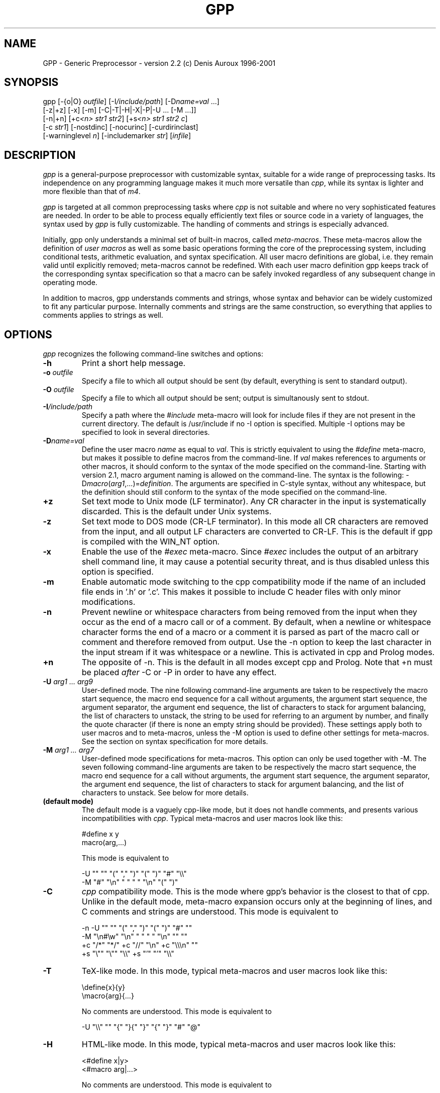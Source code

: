 .TH GPP 1 \" -*- nroff -*-

.SH NAME
GPP \- Generic Preprocessor \- version 2.2 (c) Denis Auroux 1996-2001

.SH SYNOPSIS



  gpp [\-{o|O} \fIoutfile\fP] [\-I\fI/include/path\fP] [\-D\fIname=val\fP ...]
      [\-z|+z] [\-x] [\-m] [\-C|\-T|\-H|\-X|\-P|\-U ... [\-M ...]]
      [\-n|+n] [+c\fI<n>\fP \fIstr1\fP \fIstr2\fP] [+s\fI<n>\fP \fIstr1\fP \fIstr2\fP \fIc\fP] 
      [\-c \fIstr1\fP] [\-nostdinc] [\-nocurinc] [\-curdirinclast] 
      [\-warninglevel \fIn\fP] [\-includemarker \fIstr\fP] [\fIinfile\fP]

.SH DESCRIPTION

.P
\fIgpp\fP is a general-purpose preprocessor with customizable syntax,
suitable for a wide range of preprocessing tasks. Its independence on 
any programming language makes it much more versatile than \fIcpp\fP,
while its syntax is lighter and more flexible than that of \fIm4\fP.

.P
\fIgpp\fP is targeted at all common preprocessing tasks where \fIcpp\fP is not
suitable and where no very sophisticated features are needed. In order to be
able to process equally efficiently text files or source code in a variety
of languages, the syntax used by \fIgpp\fP is fully customizable. The
handling of comments and strings is especially advanced.

.P
Initially, gpp only understands a minimal set of built-in macros, called
\fImeta-macros\fP. These meta-macros allow the definition of \fIuser macros\fP
as well as some basic operations forming the core of the preprocessing
system, including conditional tests, arithmetic evaluation, and syntax
specification. All user macro definitions are global, i.e. they remain
valid until explicitly removed; meta-macros cannot be redefined. With
each user macro definition gpp keeps track of the corresponding syntax 
specification so that a macro can be safely invoked regardless of any
subsequent change in operating mode.

.P
In addition to macros, gpp understands comments and strings, whose syntax
and behavior can be widely customized to fit any particular purpose.
Internally comments and strings are the same construction, so everything
that applies to comments applies to strings as well.

.SH OPTIONS

.P
\fIgpp\fP recognizes the following command-line switches and options:
.TP
.BI "\-h" ""
Print a short help message.
.TP
.BI "\-o " "outfile"
Specify a file to which all output should be sent (by default, everything
is sent to standard output).
.TP
.BI "\-O " "outfile"
Specify a file to which all output should be sent; output is simultanously
sent to stdout.
.TP
.BI "\-I" "/include/path"
Specify a path where the \fI#include\fP meta-macro will look for include
files if they are not present in the current directory. The default is   
/usr/include if no \-I option is specified. Multiple \-I options may be
specified to look in several directories.
.TP
.BI "\-D" "name=val"
Define the user macro \fIname\fP as equal to \fIval\fP. This is strictly
equivalent to using the \fI#define\fP meta-macro, but makes it possible
to define macros from the command-line. If \fIval\fP makes references to
arguments or other macros, it should conform to the syntax of the mode
specified on the command-line. Starting with version 2.1, macro argument 
naming is allowed on the command-line. The syntax is the following: 
\-D\fImacro\fP(\fIarg1\fP,...)=\fIdefinition\fP. The arguments are specified
in C-style syntax, without any whitespace, but the definition should still
conform to the syntax of the mode specified on the command-line.
.TP
.BI "+z" ""
Set text mode to Unix mode (LF terminator). Any CR character in the
input is systematically discarded. This is the default under Unix systems.
.TP
.BI "\-z" ""
Set text mode to DOS mode (CR-LF terminator). In this mode all CR characters
are removed from the input, and all output LF characters are converted to
CR-LF. This is the default if gpp is compiled with the WIN_NT option. 
.TP
.BI "\-x" ""
Enable the use of the \fI#exec\fP meta-macro. Since \fI#exec\fP includes
the output of an arbitrary shell command line, it may cause a potential
security threat, and is thus disabled unless this option is specified.
.TP
.BI "\-m" ""
Enable automatic mode switching to the cpp compatibility mode if the name
of an included file ends in '.h' or '.c'. This makes it possible to
include C header files with only minor modifications.
.TP
.BI "\-n" ""
Prevent newline or whitespace characters from being removed from the input
when they occur as the end of a macro call or of a comment. By default, 
when a newline or whitespace character forms the end of a macro or a comment 
it is parsed as part of the macro call or comment and therefore removed from 
output. Use the \-n option to keep the last character in the input stream
if it was whitespace or a newline. This is activated in cpp and Prolog
modes.
.TP
.BI "+n" ""
The opposite of \-n. This is the default in all modes except cpp and Prolog.
Note that +n must be placed \fIafter\fP \-C or \-P in order to have any effect.
.TP
.BI "\-U " "arg1 ... arg9"
User-defined mode. The nine following command-line arguments are taken to
be respectively the macro start sequence, the macro end sequence for a call
without arguments, the argument start sequence, the argument separator,
the argument end sequence, the list of characters to stack for argument
balancing, the list of characters to unstack, the string to be used for
referring to an argument by number, and finally the quote character (if
there is none an empty string should be provided).
These settings apply both to user macros and to meta-macros, unless the -M
option is used to define other settings for meta-macros. See the section
on syntax specification for more details.
.TP
.BI "\-M " "arg1 ... arg7"
User-defined mode specifications for meta-macros. This option can only be
used together with \-M. The seven following command-line arguments are    
taken to be respectively the macro start sequence, the macro end sequence
for a call without arguments, the argument start sequence, the argument  
separator, the argument end sequence, the list of characters to stack for
argument balancing, and the list of characters to unstack. See below for
more details.
.TP
.BI "(default mode)" ""
The default mode is a vaguely cpp-like mode, but it does not handle
comments, and presents various incompatibilities with \fIcpp\fP.
Typical meta-macros and user macros look like this: 

  #define x y
  macro(arg,...)

This mode is equivalent to 

  -U "" "" "(" "," ")" "(" ")" "#" "\\\\"
  -M "#" "\\n" " " " " "\\n" "(" ")"

.TP
.BI "\-C" ""
\fIcpp\fP compatibility mode. This is the mode where gpp's behavior is the
closest to that of cpp. Unlike in the default mode, meta-macro expansion
occurs only at the beginning of lines, and C comments and strings are
understood. This mode is equivalent to 

  -n -U "" "" "(" "," ")" "(" ")" "#" ""
  -M "\\n#\\w" "\\n" " " " " "\\n" "" ""
  +c "/*" "*/" +c "//" "\\n" +c "\\\\\\n" ""
  +s "\\"" "\\"" "\\\\" +s "'" "'" "\\\\"

.TP
.BI "\-T" ""
TeX-like mode. In this mode, typical meta-macros and user macros look like
this: 

  \\define{x}{y}
  \\macro{arg}{...}

No comments are understood. This mode is equivalent to 

  -U "\\\\" "" "{" "}{" "}" "{" "}" "#" "@"

.TP
.BI "\-H" ""
HTML-like mode. In this mode, typical meta-macros and user macros look like
this: 

  <#define x|y>
  <#macro arg|...>

No comments are understood. This mode is equivalent to 

  -U "<#" ">" "\\B" "|" ">" "<" ">" "#" "\\\\"

.TP
.BI "\-X" ""
XHTML-like mode. In this mode, typical meta-macros and user macros look like
this: 

  <#define x|y />
  <#macro arg|... />

No comments are understood. This mode is equivalent to 

  -U "<#" "/>" "\\B" "|" "/>" "<" ">" "#" "\\\\"

.TP
.BI "\-P" ""
Prolog-compatible cpp-like mode. This mode differs from the cpp
compatibility mode by its handling of comments, and is equivalent to 

  -n -U "" "" "(" "," ")" "(" ")" "#" ""
  -M "\\n#\\w" "\\n" " " " " "\\n" "" ""
  +ccss "\\!o/*" "*/" +ccss "%" "\\n" +ccii "\\\\\\n" ""
  +s "\\"" "\\"" "" +s "\\!#'" "'" ""

.TP
.BI "+c" "<n> str1 str2"
Specify comments. Any unquoted occurrence of \fIstr1\fP will be
interpreted as the beginning of a comment. All input up to the first 
following occurrence of \fIstr2\fP will be discarded. This 
option may be used multiple times to specify different types of comment 
delimiters. The optional parameter \fI<n>\fP can be specified to
alter the behavior of the comment and e.g. turn it into a string or make it
ignored under certain circumstances, see below.
.TP
.BI "\-c " "str1"
Un-specify comments or strings. The comment/string specification whose 
start sequence is \fIstr1\fP is removed. This is useful to alter the 
built-in comment specifications of a standard mode, e.g. the cpp 
compatibility mode.
.TP
.BI "+s" "<n> str1 str2 c"
Specify strings. Any unquoted occurrence of \fIstr1\fP will be
interpreted as the beginning of a string. All input up to the first 
following occurrence of \fIstr2\fP will be output as is without any
evaluation. The delimiters themselves are output. If \fIc\fP is non-empty,
its first character is used as a \fIstring-quote character\fP, i.e. a
character whose presence immediately before an occurrence of \fIstr2\fP
prevents it from terminating the string.  
The optional parameter \fI<n>\fP can be specified to
alter the behavior of the string and e.g. turn it into a comment, enable
macro evaluation inside the string, or make the string specification 
ignored under certain circumstances, see below.
.TP
.BI "\-s " "str1"
Un-specify comments or strings. Identical to \-c.
.TP
.BI "\-nostdinc" ""
Do not look for include files in the standard directory /usr/include.
.TP
.BI "\-nocurinc" ""
Do not look for include files in the current directory.
.TP
.BI "\-curdirinclast" ""
Look for include files in the current directory \fIafter\fP the directories
specified by \fI\-I\fP rather than before them.
.TP
.BI "\-warninglevel " "n"
Set warning level to \fIn\fP (0, 1 or 2). Default is 2 (most verbose).
.TP
.BI "\-includemarker " "str"
keep track of \fI#include\fP directives by inserting a marker in the
output stream. The format of the marker is determined by \fIstr\fP, which
must contain three occurrences of the character \fI%\fP (or equivalently
\fI?\fP). The first occurrence is replaced with the line number, the second 
with the file name, and the third with 1, 2 or blank. When this option
is specified in default, cpp or Prolog mode, \fIgpp\fP does its best to 
ensure that line numbers are the same in the output as in the input, by
inserting blank lines in the place of definitions or comments.
.TP
.BI "infile" ""
Specify an input file from which gpp reads its input. If no input
file is specified, input is read from standard input.


.SH SYNTAX SPECIFICATION

.P
The syntax of a macro call is the following : it must start with a
sequence of characters matching the \fImacro start sequence\fP as specified
in the current mode, followed immediately by the name of the macro, which
must be a valid \fIidentifier\fP, i.e. a sequence of letters, digits, or
underscores ("_"). The macro name must be followed by a \fIshort macro end
sequence\fP if the macro has no arguments, or by a sequence of arguments
initiated by an \fIargument start sequence\fP. The various arguments are
then separated by an \fIargument separator\fP, and the macro ends with
a \fIlong macro end sequence\fP.

.P
In all cases, the parameters of the current context, i.e. the arguments
passed to the body being evaluated, can be referred to by using an
\fIargument reference sequence\fP followed by a digit between 1 and 9.
Macro parameters may alternately be named (see below). Furthermore, to
avoid interference between the gpp syntax and the contents of the input file
a \fIquote character\fP is provided. The quote character can be used to
prevent the interpretation of a macro call, comment, or string as anything
but plain text. The quote character "protects" the following character, and
always gets removed during evaluation. Two consecutive quote characters
evaluate as a single quote character.

.P
Finally, to facilitate proper argument delimitation, certain characters can
be "stacked" when they occur in a macro argument, so that the argument
separator or macro end sequence are not parsed if the argument body is not
balanced. This allows nesting macro calls without using quotes. If an
improperly balanced argument is needed, quote characters should be added in
front of some stacked characters to make it balanced.

.P
The macro construction sequences described above can be different for
meta-macros and for user macros: this is e.g. the case in cpp mode.
Note that, since meta-macros can only have up to two arguments, the
delimitation rules for the second argument are somewhat sloppier, and
unquoted argument separator sequences are allowed in the second argument
of a meta-macro.

.P
Unless one of the standard operating modes is selected, the above syntax
sequences can be specified either on the command-line, using the \-M and
\-U options respectively for meta-macros and user macros, or inside an
input file via the \fI#mode meta\fP and \fI#mode user\fP meta-macro calls.
In both cases the mode description consists of 9 parameters for user macro
specifications, namely the macro start sequence, the short macro end
sequence, the argument start sequence, the argument separator, the long
macro end sequence, the string listing characters to stack, the string
listing characters to unstack, the argument reference sequence, and finally
the quote character. As explained below these sequences should be supplied
using the syntax of C strings; they must start with a non-alphanumeric 
character, and in the first five strings special matching sequences can
be used (see below). If the argument corresponding to the quote character
is the empty string that functionality is disabled. For meta-macro
specifications there are only 7 parameters, as the argument reference
sequence and quote character are shared with the user macro syntax.

.P
The structure of a comment/string is the following : it must start with a
sequence of characters matching the given \fIcomment/string start sequence\fP, 
and always ends at the first occurrence of the \fIcomment/string end
sequence\fP, unless it is preceded by an odd number of occurrences of the
\fIstring-quote character\fP (if such a character has been specified).
In certain cases comment/strings can be specified to enable macro evaluation
inside the comment/string: in that case, if a quote character has been
defined for macros it can be used as well to prevent the comment/string from
ending, with the difference that the macro quote character is always removed
from output whereas the string-quote character is always output. Also note
that under certain circumstances a comment/string specification can be
\fIdisabled\fP, in which case the comment/string start sequence is simply
ignored. Finally, it is possible to specify a \fIstring warning character\fP
whose presence inside a comment/string will cause gpp to output a warning
(this is useful e.g. to locate unterminated strings in cpp mode).
Note that input files are not allowed to contain unterminated comments/strings.

.P
A comment/string specification can be declared from within the input
file using the \fI#mode comment\fP meta-macro call (or equivalently
\fI#mode string\fP), in which case the number of C strings to be given as
arguments to describe the comment/string can be anywhere between 2 and 4:
the first two arguments (mandatory) are the start sequence and the end
sequence, and can make use of the special matching sequences (see below). 
They may not start with alphanumeric characters. The first
character of the third argument, if there is one, is used as string-quote 
character (use an empty string to disable the functionality), and the 
first character of the fourth argument, if there is one, is used as
string-warning character. A specification may also be given from the
command-line, in which case there must be two arguments if using the
+c option and three if using the +s option.

.P
The behavior of a comment/string is specified by a three-character
modifier string, which may be passed as an optional argument either 
to the +c/+s command-line options or to the \fI#mode comment\fP/\fI#mode 
string\fP meta-macros. If no modifier string is specified, the default
value is "ccc" for comments and "sss" for strings. The first character
corresponds to the behavior inside meta-macro calls (including user-macro
definitions since these come inside a \fI#define\fP meta-macro call),
the second character corresponds to the behavior inside user-macro
parameters, and the third character corresponds to the behavior outside
of any macro call. Each of these characters can take the following 
values: 

.TP
.BI "i" ""
disable the comment/string specification.
.TP 
.BI "c" ""
comment (neither evaluated nor output).
.TP 
.BI "s" ""
string (the string and its delimiter sequences are output as is).
.TP
.BI "q" ""
quoted string (the string is output as is, without the delimiter sequences).
.TP
.BI "C" ""
evaluated comment (macros are evaluated, but output is discarded).
.TP
.BI "S" ""
evaluated string (macros are evaluated, delimiters are output).
.TP
.BI "Q" ""
evaluated quoted string (macros are evaluated, delimiters are not output).

.P
Important note: any occurrence of a comment/string start sequence inside
another comment/string is always ignored, even if macro evaluation is
enabled. In other words, comments/strings cannot be nested. In particular, 
the 'Q' modifier can be a convenient way of defining a syntax for 
temporarily disabling all comment and string specifications.

.P
Syntax specification strings should always be provided as C strings, 
whether they are given as arguments to a \fI#mode\fP meta-macro call or
on the command-line of a Unix shell. If command-line arguments are given
via another method than a standard Unix shell, then the shell behavior
must be emulated, i.e. the surrounding "" quotes should be removed,
all occurrences of '\\\\' should be replaced by a single backslash,
and similarly '\\"' should be replaced by '"'.
Sequences like '\\n' are recognized by gpp and should be left as is.

.P
Special sequences matching certain subsets of the character set can be
used. They are of the form '\\\fIx\fP', where \fIx\fP is one of:

.TP
.BI "b" ""
matches any sequence of one or more spaces or TAB characters ('\\b' is 
identical to ' ').
.TP
.BI "w" ""
matches any sequence of zero or more spaces or TAB characters.
.TP
.BI "B" ""
matches any sequence of one or more spaces, tabs or newline characters.
.TP
.BI "W" ""
matches any sequence of zero or more spaces, tabs or newline characters.
.TP
.BI "a" ""
an alphabetic character ('a' to 'z' and 'A' to 'Z').
.TP
.BI "A" ""
an alphabetic character, or a space, tab or newline.
.TP
.BI "#" ""
a digit ('0' to '9').
.TP
.BI "i" ""
an identifier character. The set of matched characters is customizable
using the \fI#mode charset id\fP command. The default setting matches
alphanumeric characters and underscores ('a' to 'z', 'A' to 'Z', '0' to '9'
and '_').
.TP
.BI "t" ""
a TAB character.
.TP
.BI "n" ""
a newline character.
.TP
.BI "o" ""
an operator character. The set of matched characters is customizable
using the \fI#mode charset op\fP command. The default setting matches
all characters in "+-*/\\^<>=`~:.?@#&!%|", except in Prolog mode
where '!', '%' and '|' are not matched.
.TP
.BI "O" ""
an operator character or a parenthesis character. The set of additional
matched characters in comparison with '\\o' is customizable using the
\fI#mode charset par\fP command. The default setting is to have the
characters in "()[]{}" as parentheses.

.P
Moreover, all of these matching subsets except '\\w' and '\\W' can be 
negated by inserting a '!', i.e. by writing '\\!\fIx\fP' instead of '\\\fIx\fP'.

.P
Note an important distinctive feature of \fIstart sequences\fP: when the
first character of a macro or comment/string start sequence is ' ' or one 
of the above special sequences, it is not taken to be part of the sequence 
itself but is used instead as a context check: for example a start sequence 
beginning with '\\n' matches only at the beginning of a line, but the 
matching newline character is not taken to be part of the sequence. 
Similarly a start sequence beginning with ' ' matches only if some
whitespace is present, but the matching whitespace is not considered to
be part of the start sequence and is therefore sent to output. If a context
check is performed at the very beginning of a file (or more generally of
any body to be evaluated), the result is the same as matching with a newline 
character (this makes it possible for a cpp-mode file to start with a
meta-macro call).

.P
Two special syntax rules have been added in version 2.1. First, 
argument references (#\fIn\fP) are no longer evaluated when they are
outside of macro calls and definitions. However, they are no longer allowed
to appear (unless protected by quote characters) inside a call to a defined
user macro; the current behavior (backwards compatible) is to remove them 
silently from the input if that happens. 

.P
Second, if the end sequence (either for macros or comments) consists of a
single newline character, and if delimitation rules lead 
to evaluation in a context where the final newline character is absent,
\fIgpp\fP silently ignores the missing newline instead of producing an
error. The main consequence is that meta-macro calls can now be nested
in a simple way in standard, cpp and Prolog modes.


.SH EVALUATION RULES

.P
Input is read sequentially and interpreted according to the rules of the
current mode. All input text is first matched against the specified
comment/string start sequences of the current mode (except those which
are disabled by the 'i' modifier), unless the body being evaluated is
the contents of a comment/string whose modifier enables macro evaluation. 
The most recently defined comment/string specifications are checked for 
first. Important note: comments may not appear between the name of a macro
and its arguments (doing so results in undefined behavior).

.P
Anything that is not a comment/string is then matched against a possible
meta-macro call, and if that fails too, against a possible user-macro
call. All remaining text undergoes substitution of argument reference
sequences by the relevant argument text (empty unless the body being
evaluated is the definition of a user macro) and removal of the quote 
character if there is one.

.P
Note that meta-macro arguments are passed to the meta-macro prior to
any evaluation (although the meta-macro may choose to evaluate them,
see meta-macro descriptions below). In the case of the \fI#mode\fP
meta-macro, gpp temporarily adds a comment/string specification to
enable recognition of C strings ("...") and prevent any evaluation
inside them, so no interference of the characters being put in the C
string arguments to \fI#mode\fP with the current syntax is to be feared.

.P
On the other hand, the arguments to a user macro are systematically
evaluated, and then passed as context parameters to the macro definition 
body, which gets evaluated with that environment. The only exception is
when the macro definition is empty, in which case its arguments are not
evaluated. Note that gpp temporarily switches back to the mode in which
the macro was defined in order to evaluate it: so it is perfectly safe
to change the operating mode between the time when a macro is defined
and the time when it is called. Conversely, if a user macro wishes to
work with the current mode instead of the one that was used to define it
it needs to start with a \fI#mode restore\fP call and end with a 
\fI#mode save\fP call.

.P
A user macro may be defined with named arguments (see \fI#define\fP
description below). In that case, when the macro definition is being
evaluated, each named parameter causes a temporary virtual user-macro
definition to be created; such a macro may only be called without arguments
and simply returns the text of the corresponding argument.

.P
Note that, since macros are evaluated when they are called rather than
when they are defined, any attempt to call a recursive macro causes
undefined behavior except in the very specific case when the macro
uses \fI#undef\fP to erase itself after finitely many loop iterations.

.P
Finally, a special case occurs when a user macro whose definition does not
involve any arguments (neither named arguments nor the argument reference
sequence) is called in a mode where the short user-macro end sequence is
empty (e.g. cpp or TeX mode). In that case it is assumed to be an 
\fIalias macro\fP: its arguments are first evaluated in the current mode
as usual, but instead of being passed to the macro definition as parameters
(which would cause them to be discarded) they are actually appended to the
macro definition, using the syntax rules of the mode in which the macro was
defined, and the resulting text is evaluated again. It is therefore
important to note that, in the case of a macro alias, the arguments
actually get evaluated twice in two potentially different modes.

.SH META-MACROS

.P
These macros are always pre-defined. Their actual calling sequence depends
on the current mode; here we use cpp-like notation.

.TP
.BI "#define " "x y"
This defines the user macro \fIx\fP as \fIy\fP. \fIy\fP can be any valid
gpp input, and may for example refer to other macros. \fIx\fP must
be an identifier (i.e. a sequence of alphanumeric characters and '_'),
unless named arguments are specified. If \fIx\fP is already defined, 
the previous definition is overwritten. If no second argument is given, 
\fIx\fP will be defined as a macro that outputs nothing. Neither \fIx\fP 
nor \fIy\fP are evaluated; the macro definition is only evaluated when 
it is called, not when it is declared.

It is also possible to name the arguments in a macro definition: in
that case, the argument \fIx\fP should be a user-macro call whose arguments
are all identifiers. These identifiers become available as user-macros
inside the macro definition; these virtual macros must be called without
arguments, and evaluate to the corresponding macro parameter.
.TP
.BI "#defeval " "x y"
This acts in a similar way to \fI#define\fP, but the second argument \fIy\fP
is evaluated immediately. Since user macro definitions are also evaluated
each time they are called, this means that the macro \fIy\fP will undergo
\fItwo\fP successive evaluations. The usefulness of \fI#defeval\fP is   
considerable, as it is the only way to evaluate something more than once,
which can be needed e.g. to force evaluation of the arguments of a 
meta-macro that normally doesn't perform any evaluation. However since all 
argument references evaluated at define-time are understood as the arguments 
of the body in which the macro is being defined and not as the arguments of 
the macro itself, usually one has to use the quote character to prevent 
immediate evaluation of argument references.
.TP
.BI "#undef " "x"
This removes any existing definition of the user macro \fIx\fP.
.TP
.BI "#ifdef " "x"
This begins a conditional block. Everything that follows is evaluated only
if the identifier \fIx\fP is defined, until either a \fI#else\fP or a
\fI#endif\fP statement is reached. Note however that the commented text is
still scanned thoroughly, so its syntax must be valid. It is in particular
legal to have the \fI#else\fP or \fI#endif\fP statement ending the conditional 
block appear as only the result of a user-macro expansion and not explicitly
in the input.
.TP
.BI "#ifndef " "x"
This begins a conditional block. Everything that follows is evaluated only
if the identifier \fIx\fP is not defined.
.TP
.BI "#ifeq " "x y"
This begins a conditional block. Everything that follows is evaluated
only if the results of the evaluations of \fIx\fP and \fIy\fP are identical
as character strings. Any leading or trailing whitespace is ignored for 
the comparison. Note that in cpp-mode any unquoted whitespace character
is understood as the end of the first argument, so it is necessary to be
careful.
.TP
.BI "#ifneq " "x y"
This begins a conditional block. Everything that follows is evaluated only
if the results of the evaluations of \fIx\fP and \fIy\fP are not identical
(even up to leading or trailing whitespace).
.TP
.BI "#else" ""
This toggles the logical value of the current conditional block. What
follows is evaluated if and only if the preceding input was commented out.
.TP
.BI "#endif" ""
This ends a conditional block started by a \fI#if...\fP meta-macro.
.TP
.BI "#include " "file"
This causes gpp to open the specified file and evaluate its contents,
inserting the resulting text in the current output. All defined user macros
are still available in the included file, and reciprocally all macros
defined in the included file will be available in everything that
follows. The include file is looked for first in the current directory,
and then, if not found, in one of the directories specified by the \fI\-I\fP
command-line option (or \fI/usr/include\fP if no directory was specified).
Note that, for compatibility reasons, it is possible to put the file name 
between "" or <>.

The order in which the various directories are searched for include files
is affected by the \fI\-nostdinc\fP, \fI\-nocurinc\fP and \fI\-curdirinclast\fP
command-line options.

Upon including a file, gpp immediately saves a copy of the current operating
mode onto the mode stack, and restores the operating mode at the end of the
included file. The included file may override this behavior by starting with
a \fI#mode restore\fP call and ending with a \fI#mode push\fP call.
Additionally, when the \fI\-m\fP command line option is specified, gpp will
automatically switch to the cpp compatibility mode upon including a file
whose name ends with either '.c' or '.h'.
.TP
.BI "#exec " "command"
This causes gpp to execute the specified command line and include
its standard output in the current output. Note that this meta-macro is
disabled unless the \fI\-x\fP command line flag was specified, for security
reasons. If use of \fI#exec\fP is not allowed, a warning message is printed
and the output is left blank. Note that the specified command line is
evaluated before being executed, thus allowing the use of macros in the
command-line. However, the output of the command is included verbatim and 
not evaluated. If you need the output to be evaluated, you must use 
\fI#defeval\fP (see above) to cause a double evaluation.
.TP
.BI "#eval " "expr"
The \fI#eval\fP meta-macro attempts to evaluate \fIexpr\fP first by expanding
macros (normal gpp evaluation) and then by performing arithmetic evaluation.
The syntax and operator precedence for arithmetic expressions are the same
as in C ; the only missing operators are <<, >>, ?: and assignment
operators. If unable to assign a numerical value to the result, the returned
text is simply the result of macro expansion without any arithmetic
evaluation. The only exceptions to this rule are the comparison operators
==, !=, <, >, <=, >=
which, if one of the sides does not evaluate to a number, perform string
comparison instead (ignoring trailing and leading spaces).
Additionally, the \fIlength(...)\fP arithmetic operator returns the length
in characters of its evaluated argument.

Inside arithmetic expressions, the \fIdefined(...)\fP special user macro
is also available: it takes only one argument, which is not evaluated, and
returns 1 if it is the name of a user macro and 0 otherwise.
.TP
.BI "#if " "expr"
This meta-macro invokes the arithmetic evaluator in the same manner as
\fI#eval\fP, and compares the result of evaluation with the string "0" in
order to begin a conditional block. In particular note that the logical
value of \fIexpr\fP is always true when it cannot be evaluated to a number.
.TP
.BI "#mode " "keyword ..."
This meta-macro controls gpp's operating mode. See below for a list of
\fI#mode\fP commands.


.P
The key to gpp's flexibility is the \fI#mode\fP meta-macro. Its first
argument is always one of a list of available keywords (see below); 
its second argument is always a sequence of words separated by whitespace.
Apart from possibly the first of them, each of these words is always a
delimiter or syntax specifier, and should be provided as a C string
delimited by double quotes (" "). The various special matching sequences 
listed in the section on syntax specification are available. Any \fI#mode\fP
command is parsed in a mode where "..." is understood to be a C-style
string, so it is safe to put any character inside these strings.
Also note that the first argument of \fI#mode\fP (the keyword) is never
evaluated, while the second argument is evaluated (except of course for
the contents of C strings), so that the syntax specification may be obtained
as the result of a macro evaluation.

.P
The available \fI#mode\fP commands are:

.TP
.BI "#mode save / #mode push" ""
Push the current mode specification onto the mode stack.
.TP
.BI "#mode restore / #mode pop" ""
Pop mode specification from the mode stack.
.TP
.BI "#mode standard " "name"
Select one of the standard modes. The only argument must be one of:
default (default mode); cpp, C (cpp mode); tex, TeX (tex mode); html,
HTML (html mode); xhtml, XHTML (xhtml mode); prolog, Prolog (prolog
mode). The mode name must be given directly, not as a C string.
.TP
.BI "#mode user " """s1"" ... ""s9"""
Specify user macro syntax.
The 9 arguments, all of them C strings, are the mode specification for
user macros (see the \-U command-line option and the section on syntax
specification). The meta-macro specification is not affected.
.TP
.BI "#mode meta " "{user | ""s1"" ... ""s7""}"
Specify meta-macro syntax.
Either the only argument is \fIuser\fP (not as a string), and the user-macro
mode specifications are copied into the meta-macro mode specifications,
or there must be 7 string arguments, whose significance is the same as
for the \-M command-line option (see section on syntax specification).
.TP
.BI "#mode quote " "[""c""]"
With no argument or "" as argument, removes the quote character
specification and disables the quoting functionality. With one string
argument, the first character of the string is taken to be the new
quote character. The quote character cannot be alphanumeric nor '_',
and cannot be one of the special matching sequences either.
.TP
.BI "#mode comment " "[xxx] ""start"" ""end"" [""c"" [""c""]]"
Add a comment specification. Optionally a first argument consisting of
three characters not enclosed in " " can be used to specify a comment/string
modifier (see the section on syntax specification). The default modifier
is \fIccc\fP. The first two string
arguments are used as comment start and end sequences respectively.
The third string argument is optional and can be used to specify a
string-quote character (if it is "" the functionality is disabled).
The fourth string argument is optional and can be used to specify a
string delimitation warning character (if it is "" the functionality is
disabled).
.TP
.BI "#mode string " "[xxx] ""start"" ""end"" [""c"" [""c""]]"
Add a string specification. Identical to \fI#mode comment\fP except that
the default modifier is \fIsss\fP.
.TP
.BI "#mode nocomment / #mode nostring " "[""start""]"
With no argument, remove all comment/string specifications. With one
string argument, delete the comment/string specification whose start
sequence is the argument.
.TP
.BI "#mode preservelf " "{ on | off | 1 | 0 }"
Equivalent to the \fI-n\fP command-line switch. If the argument is \fIon\fP
or \fI1\fP, any newline or whitespace character terminating a macro call or 
a comment/string is left in the input stream for further processing. If the
argument is \fIoff\fP or \fI0\fP this feature is disabled.
.TP
.BI "#mode charset " "{ id | op | par } ""string"""
Specify the character sets to be used for matching the \\o, \\O and
\\i special sequences. The first argument must be one of \fIid\fP
(the set matched by \\i), \fIop\fP (the set matched by \\o) or \fIpar\fP
(the set matched by \\O in addition to the one matched by \\o).
\fI"string"\fP is a C string which lists all characters to put in the set.
It may contain only the special matching sequences \\a, \\A, \\b, \\B, 
and \\# (the other sequences and the negated sequences are not allowed). 
When a '-' is found inbetween two non-special characters this adds all 
characters inbetween (e.g. "A-Z" corresponds to all uppercase characters). 
To have '-' in the matched set, either put it in first or last position
or place it next to a \\x sequence.


.SH EXAMPLES
Here is a basic self-explanatory example in standard or cpp mode:


  #define FOO This is
  #define BAR a message.
  #define concat #1 #2
  concat(FOO,BAR)
  #ifeq (concat(foo,bar)) (foo bar)
  This is output.
  #else
  This is not output.
  #endif

Using argument naming, the \fIconcat\fP macro could alternately be defined
as


  #define concat(x,y) x y

In TeX mode and using argument naming, the same example becomes:


  \\define{FOO}{This is}
  \\define{BAR}{a message.}
  \\define{\\concat{x}{y}}{\\x \\y}
  \\concat{\\FOO}{\\BAR}
  \\ifeq{\\concat{foo}{bar}}{foo bar}
  This is output.
  \\else
  This is not output.
  \\endif

In HTML mode and without argument naming, one gets similarly:


  <#define FOO|This is>
  <#define BAR|a message.>
  <#define concat|#1 #2>
  <#concat <#FOO>|<#BAR>>
  <#ifeq <#concat foo|bar>|foo bar>
  This is output.
  <#else>
  This is not output.
  <#endif>

The following example (in standard mode) illustrates the use of 
the quote character:


  #define FOO This is \\
     a multiline definition.
  #define BLAH(x) My argument is x
  BLAH(urf)
  \\BLAH(urf)

Note that the multiline definition is also valid in cpp and Prolog
modes despite the absence of quote character, because '\\' followed
by a newline is then interpreted as a comment and discarded.

.P
In cpp mode, C strings and comments are understood as such, as illustrated
by the following example:


  #define BLAH foo
  BLAH "BLAH" /* BLAH */
  'It\\'s a /*string*/ !'

The main difference between Prolog mode and cpp mode is the handling of
strings and comments: in Prolog, a '...' string may not begin
immediately after a digit, and a /*...*/ comment may not begin immediately
after an operator character. Furthermore, comments are not removed from
the output unless they occur in a #command.

.P
The differences between cpp mode and default mode are deeper: in default
mode #commands may start anywhere, while in cpp mode they must be at the
beginning of a line; the default mode has no knowledge of comments and
strings, but has a quote character ('\\'), while cpp mode has extensive
comment/string specifications but no quote character. Moreover, the
arguments to meta-macros need to be correctly parenthesized in default
mode, while no such checking is performed in cpp mode.

.P
This makes it easier to nest meta-macro calls in default mode than in
cpp mode. For example, consider the following HTML mode input, which 
tests for the availability of the \fI#exec\fP command:


  <#ifeq <#exec echo blah>|blah
  > #exec allowed <#else> #exec not allowed <#endif>

There is no cpp mode equivalent, while in default mode it can be easily 
translated as


  #ifeq (#exec echo blah
  ) (blah
  )
  \\#exec allowed
  #else
  \\#exec not allowed
  #endif

In order to nest meta-macro calls in cpp mode it is necessary to modify
the mode description, either by changing the meta-macro call syntax, or
more elegantly by defining a silent string and using the fact that the
context at the beginning of an evaluated string is a newline character:


  #mode string QQQ "$" "$"
  #ifeq $#exec echo blah
  $ $blah
  $
  \\#exec allowed
  #else
  \\#exec not allowed
  #endif

Note however that comments/strings cannot be nested ("..." inside
$...$ would go undetected), so one needs to be careful about what to 
include inside such a silent evaluated string. In this example, the loose
meta-macro nesting introduced in version 2.1 makes it possible to use the
following simpler version:


  #ifeq blah #exec echo -n blah
  \\#exec allowed
  #else
  \\#exec not allowed
  #endif

Remember that macros without arguments are actually understood to be
aliases when they are called with arguments, as illustrated by the
following example (default or cpp mode):


  #define DUP(x) x x
  #define FOO and I said: DUP
  FOO(blah)

The usefulness of the \fI#defeval\fP meta-macro is shown by the following
example in HTML mode:


  <#define APPLY|<#defeval TEMP|<\\##1 \\#1>><#TEMP #2>>
  <#define <#foo x>|<#x> and <#x>>
  <#APPLY foo|BLAH>

The reason why \fI#defeval\fP is needed is that, since everything is
evaluated in a single pass, the input that will result in the desired macro
call needs to be generated by a first evaluation of the arguments passed to
APPLY before being evaluated a second time.

.P
To translate this example in default mode, one needs to resort to
parenthesizing in order to nest the #defeval call inside the definition
of APPLY, but need to do so without outputting the parentheses. The
easiest solution is


  #define BALANCE(x) x
  #define APPLY(f,v) BALANCE(#defeval TEMP f
  TEMP(v))
  #define foo(x) x and x
  APPLY(\\foo,BLAH)

As explained above the simplest version in cpp mode relies on defining
a silent evaluated string to play the role of the BALANCE macro.

.P
The following example (default or cpp mode) demonstrates arithmetic 
evaluation:


  #define x 4
  The answer is:
  #eval x*x + 2*(16-x) + 1998%x

  #if defined(x)&&!(3*x+5>17)
  This should be output.
  #endif

To finish, here are some examples involving mode switching. 
The following example is self-explanatory (starting in default mode):


  #mode push
  #define f(x) x x
  #mode standard TeX
  \\f{blah}
  \\mode{string}{"$" "$"}
  \\mode{comment}{"/*" "*/"}
  $\\f{urf}$ /* blah */
  \\define{FOO}{bar/* and some more */}
  \\mode{pop}
  f($FOO$)

A good example where a user-defined mode becomes useful is the gpp 
source of this document (available with gpp's source code distribution).

.P
Another interesting application is selectively forcing evaluation of macros 
in C strings when in cpp mode. For example, consider the following input:


  #define blah(x) "and he said: x"
  blah(foo)

Obviously one would want the parameter \fIx\fP to be expanded inside the
string. There are several ways around this problem:


  #mode push
  #mode nostring "\\""
  #define blah(x) "and he said: x"
  #mode pop

  #mode quote "`"
  #define blah(x) `"and he said: x`"

  #mode string QQQ "$$" "$$"
  #define blah(x) $$"and he said: x"$$

The first method is very natural, but has the inconvenient of being lengthy
and neutralizing string semantics, so that having an unevaluated instance
of 'x' in the string, or an occurrence of '/*', would be impossible without
resorting to further contorsions. 
.P
The second method is slightly more efficient, because the local presence of a
quote character makes it easier to control what is evaluated and what isn't,
but has the drawback that it is sometimes impossible to find a reasonable
quote character without having to either significantly alter the source file
or enclose it inside a \fI#mode push/pop\fP construct. For example any
occurrence of '/*' in the string would have to be quoted.
.P
The last method demonstrates the efficiency of evaluated strings in the
context of selective evaluation: since comments/strings cannot be nested,
any occurrence of '"' or '/*' inside the '$$' gets output as plain text,
as expected inside a string, and only macro evaluation is enabled. Also note
that there is much more freedom in the choice of a string delimiter than
in the choice of a quote character.

.P
Starting with version 2.1, meta-macro calls can be nested more efficiently
in default, cpp and Prolog modes. This makes it easy e.g. to make a user
version of a meta-macro, or to increment a counter :


  #define myeval #eval #1

  #define x 1
  #defeval x #eval x+1


.SH ADVANCED EXAMPLES

.P
Here are some examples of advanced constructions using gpp. They tend to
be pretty awkward and should be considered as evidence of gpp's limitations.

.P
The first example is a recursive macro. The main problem is that, since gpp
evaluates everything, a recursive macro must be very careful about the way
in which recursion is terminated, in order to avoid undefined behavior (most
of the time gpp will simply crash). In particular, relying on a
\fI#if/#else/#endif\fP construct to end recursion is not possible and results
in an infinite loop, because gpp scans user macro calls even in the
unevaluated branch of the conditional block. A safe way to proceed is for
example as follows (we give the example in TeX mode):


  \\define{countdown}{
    \\if{#1}
    #1...
    \\define{loop}{\\countdown}
    \\else
    Done.
    \\define{loop}{}
    \\endif
    \\loop{\\eval{#1-1}}
  }
  \\countdown{10}

.P
Another example, in cpp mode:


  #mode string QQQ "$" "$"
  #define triangle(x,y) y \\
   $#if length(y)<x$ $#define iter triangle$ $#else$ \\
   $#define iter$ $#endif
  $ iter(x,*y)
  triangle(20)

.P
The following is an (unfortunately very weak) attempt at implementing 
functional abstraction in gpp (in standard mode). Understanding this
example and why it can't be made much simpler is an exercise left to the 
curious reader.


  #mode string "`" "`" "\\\\"
  #define ASIS(x) x
  #define SILENT(x) ASIS()
  #define EVAL(x,f,v) SILENT(
    #mode string QQQ "`" "`" "\\\\"
    #defeval TEMP0 x
    #defeval TEMP1 (
      \\#define \\TEMP2(TEMP0) f
    )
    TEMP1
    )TEMP2(v)
  #define LAMBDA(x,f,v) SILENT(
    #ifneq (v) ()
    #define TEMP3(a,b,c) EVAL(a,b,c)
    #else
    #define TEMP3(a,b,c) \\LAMBDA(a,b)
    #endif
    )TEMP3(x,f,v)
  #define EVALAMBDA(x,y) SILENT(
    #defeval TEMP4 x
    #defeval TEMP5 y
    ) 
  #define APPLY(f,v) SILENT(
    #defeval TEMP6 ASIS(\\EVA)f
    TEMP6
    )EVAL(TEMP4,TEMP5,v)

This yields the following results:


  LAMBDA(z,z+z)
    => LAMBDA(z,z+z)

  LAMBDA(z,z+z,2)
    => 2+2

  #define f LAMBDA(y,y*y)
  f
    => LAMBDA(y,y*y)

  APPLY(f,blah)
    => blah*blah

  APPLY(LAMBDA(t,t t),(t t))
    => (t t) (t t)

  LAMBDA(x,APPLY(f,(x+x)),urf)
    => (urf+urf)*(urf+urf)

  APPLY(APPLY(LAMBDA(x,LAMBDA(y,x*y)),foo),bar)
    => foo*bar

  #define test LAMBDA(y,`#ifeq y urf
  y is urf#else
  y is not urf#endif
  `)
  APPLY(test,urf)
    => urf is urf

  APPLY(test,foo)
    => foo is not urf


.SH SEE ALSO
m4(1V), cpp(1)

.SH AUTHOR
Denis Auroux, e-mail: auroux@math.polytechnique.fr. 
.P
Please send me e-mail for any comments, questions or suggestions. 
.P
Many thanks to Michael Kifer for valuable feedback and suggestions,
and for contributing various patches included in this version.

